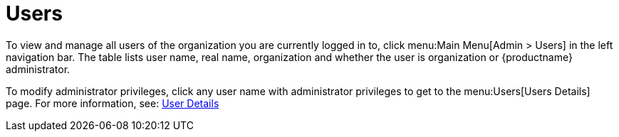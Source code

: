 [[ref.webui.admin.users]]
= Users

To view and manage all users of the organization you are currently logged in to, click menu:Main Menu[Admin > Users] in the left navigation bar.
The table lists user name, real name, organization and whether the user is organization or {productname} administrator.

To modify administrator privileges, click any user name with administrator privileges to get to the menu:Users[Users Details] page.
For more information, see:
xref:reference:users/user-details.adoc[User Details]

